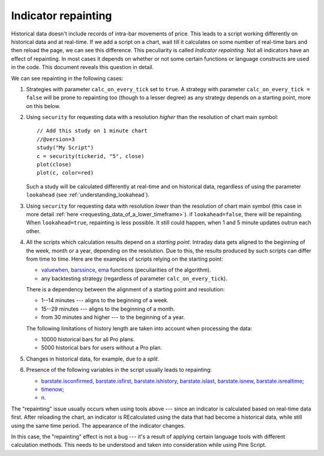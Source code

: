 Indicator repainting
====================

Historical data doesn't include records of intra-bar movements of price.
This leads to a script working differently on historical data and at
real-time. If we add a script on a chart,
wait till it calculates on some number of real-time bars and then reload the page, 
we can see this difference. This peculiarity is called *Indicator repainting*.
Not all indicators have an effect of repainting. In most cases it depends on whether or not 
some certain functions or language constructs are used in the code. This document reveals this question in detail.

We can see repainting in the following cases:

#. Strategies with parameter ``calc_on_every_tick`` set to ``true``.
   A strategy with parameter ``calc_on_every_tick = false`` will be
   prone to repainting too (though to a lesser degree) as any strategy
   depends on a starting point, more on this below.

#. Using ``security`` for requesting data with a resolution *higher* than the resolution of chart main symbol::

    // Add this study on 1 minute chart
    //@version=3
    study("My Script")
    c = security(tickerid, "5", close)
    plot(close)
    plot(c, color=red)

   Such a study will be calculated differently at real-time and on
   historical data, regardless of using the parameter ``lookahead`` (see
   :ref:`understanding_lookahead`).

#. Using ``security`` for requesting data with resolution *lower* than the resolution of chart main symbol 
   (this case in more detail :ref:`here <requesting_data_of_a_lower_timeframe>`).
   if ``lookahead=false``, there will be repainting. When ``lookahead=true``,
   repainting is less possible. It still could happen, when 1 and 5 minute updates 
   outrun each other.

#. All the scripts which calculation results depend on a *starting point*.
   Intraday data gets aligned to the beginning of the week, month or a
   year, depending on the resolution. Due to this, the results produced by
   such scripts can differ from time to time. Here are the examples of
   scripts relying on the starting point:

   * `valuewhen <https://www.tradingview.com/study-script-reference/#fun_valuewhen>`__,
     `barssince <https://www.tradingview.com/study-script-reference/#fun_barssince>`__,
     `ema <https://www.tradingview.com/study-script-reference/#fun_ema>`__
     functions (peculiarities of the algorithm).
   * any backtesting strategy (regardless of parameter ``calc_on_every_tick``).

   There is a dependency between the alignment of a starting point and
   resolution:

   * 1--14 minutes --- aligns to the beginning of a week.
   * 15--29 minutes --- aligns to the beginning of a month.
   * from 30 minutes and higher --- to the beginning of a year.

   The following limitations of history length are taken into account when
   processing the data:

   * 10000 historical bars for all Pro plans.
   * 5000 historical bars for users without a Pro plan.

#. Changes in historical data, for example, due to a *split*.

#. Presence of the following variables in the script usually leads to repainting:

   * `barstate.isconfirmed <https://www.tradingview.com/study-script-reference/#var_barstate{dot}isconfirmed>`__,
     `barstate.isfirst <https://www.tradingview.com/study-script-reference/#var_barstate{dot}isfirst>`__, 
     `barstate.ishistory <https://www.tradingview.com/study-script-reference/#var_barstate{dot}ishistory>`__,
     `barstate.islast <https://www.tradingview.com/study-script-reference/#var_barstate{dot}islast>`__, 
     `barstate.isnew <https://www.tradingview.com/study-script-reference/#var_barstate{dot}isnew>`__, 
     `barstate.isrealtime <https://www.tradingview.com/study-script-reference/#var_barstate{dot}isrealtime>`__;
   * `timenow <https://www.tradingview.com/study-script-reference/#var_timenow>`__;
   * `n <https://www.tradingview.com/study-script-reference/#var_n>`__.

The "repainting" issue usually occurs when using tools above --- since an
indicator is calculated based on real-time data first. After reloading
the chart, an indicator is REcalculated using the data that had become
a historical data, while still using the same time period. The appearance of
the indicator changes.

In this case, the "repainting" effect is not a bug --- it's a result of
applying certain language tools with different calculation methods. This
needs to be understood and taken into consideration while using
Pine Script.